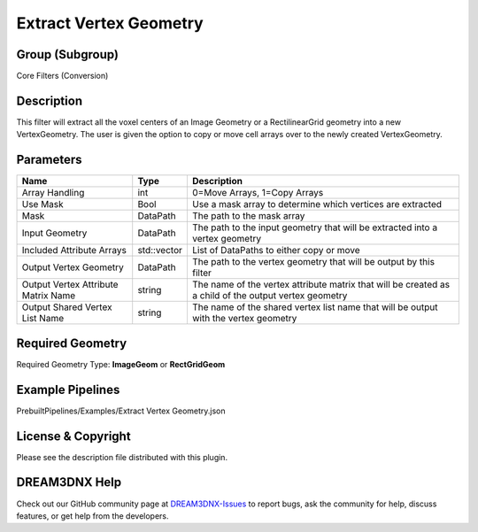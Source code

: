 =======================
Extract Vertex Geometry
=======================


Group (Subgroup)
================

Core Filters (Conversion)

Description
===========

This filter will extract all the voxel centers of an Image Geometry or a RectilinearGrid geometry into a new
VertexGeometry. The user is given the option to copy or move cell arrays over to the newly created VertexGeometry.

Parameters
==========

+---------------------------+---------------------------+-------------------------------------------------------------+
| Name                      | Type                      | Description                                                 |
+===========================+===========================+=============================================================+
| Array Handling            | int                       | 0=Move Arrays, 1=Copy Arrays                                |
+---------------------------+---------------------------+-------------------------------------------------------------+
| Use Mask                  | Bool                      | Use a mask array to determine which vertices are extracted  |
+---------------------------+---------------------------+-------------------------------------------------------------+
| Mask                      | DataPath                  | The path to the mask array                                  |
+---------------------------+---------------------------+-------------------------------------------------------------+
| Input Geometry            | DataPath                  | The path to the input geometry that will be extracted into  |
|                           |                           | a vertex geometry                                           |
+---------------------------+---------------------------+-------------------------------------------------------------+
| Included Attribute Arrays | std::vector               | List of DataPaths to either copy or move                    |
+---------------------------+---------------------------+-------------------------------------------------------------+
| Output Vertex Geometry    | DataPath                  | The path to the vertex geometry that will be output by this |
|                           |                           | filter                                                      |
+---------------------------+---------------------------+-------------------------------------------------------------+
| Output Vertex Attribute   | string                    | The name of the vertex attribute matrix that will be        |
| Matrix Name               |                           | created as a child of the output vertex geometry            |
+---------------------------+---------------------------+-------------------------------------------------------------+
| Output Shared Vertex List | string                    | The name of the shared vertex list name that will be output |
| Name                      |                           | with the vertex geometry                                    |
+---------------------------+---------------------------+-------------------------------------------------------------+

Required Geometry
=================

Required Geometry Type: **ImageGeom** or **RectGridGeom**

Example Pipelines
=================

PrebuiltPipelines/Examples/Extract Vertex Geometry.json

License & Copyright
===================

Please see the description file distributed with this plugin.

DREAM3DNX Help
==============

Check out our GitHub community page at `DREAM3DNX-Issues <https://github.com/BlueQuartzSoftware/DREAM3DNX-Issues>`__ to
report bugs, ask the community for help, discuss features, or get help from the developers.
